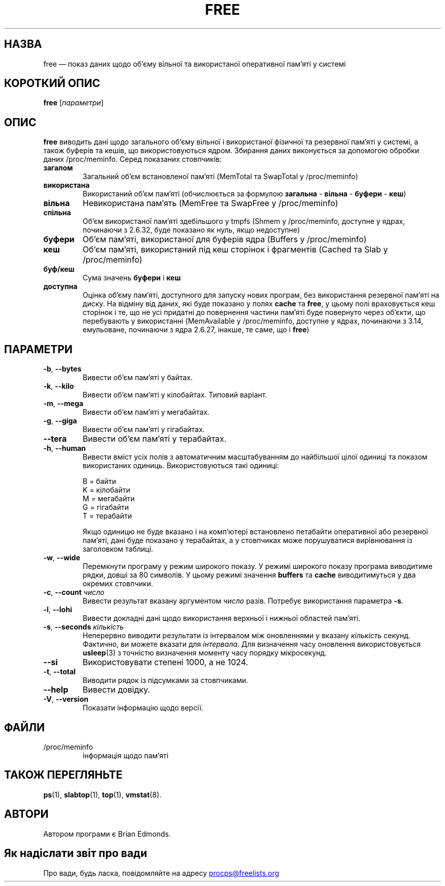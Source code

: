 .\"             -*-Nroff-*-
.\"  This page Copyright (C) 1993 Matt Welsh, mdw@sunsite.unc.edu.
.\"  Long options where added at April 15th, 2011.
.\"  Freely distributable under the terms of the GPL
.\"*******************************************************************
.\"
.\" This file was generated with po4a. Translate the source file.
.\"
.\"*******************************************************************
.TH FREE 1 "липень 2014 року" procps\-ng "Команди користувача"
.SH НАЗВА
free — показ даних щодо об’єму вільної та використаної оперативної пам’яті у
системі
.SH "КОРОТКИЙ ОПИС"
\fBfree\fP [\fIпараметри\fP]
.SH ОПИС
\fBfree\fP виводить дані щодо загального об’єму вільної і використаної фізичної
та резервної пам’яті у системі, а також буферів та кешів, що
використовуються ядром. Збирання даних виконується за допомогою обробки
даних /proc/meminfo. Серед показаних стовпчиків:
.TP 
\fBзагалом\fP
Загальний об’єм встановленої пам’яті (MemTotal та SwapTotal у /proc/meminfo)
.TP 
\fBвикористана\fP
Використаний об’єм пам’яті (обчислюється за формулою \fBзагальна\fP \- \fBвільна\fP
\- \fBбуфери\fP \- \fBкеш\fP)
.TP 
\fBвільна\fP
Невикористана пам’ять (MemFree та SwapFree у /proc/meminfo)
.TP 
\fBспільна\fP
Об’єм використаної пам’яті здебільшого у tmpfs (Shmem у /proc/meminfo,
доступне у ядрах, починаючи з 2.6.32, буде показано як нуль, якщо
недоступне)
.TP 
\fBбуфери\fP
Об’єм пам’яті, використаної для буферів ядра (Buffers у /proc/meminfo)
.TP 
\fBкеш\fP
Об’єм пам’яті, використаний під кеш сторінок і фрагментів (Cached та Slab у
/proc/meminfo)
.TP 
\fBбуф/кеш\fP
Сума значень \fBбуфери\fP і \fBкеш\fP
.TP 
\fBдоступна\fP
Оцінка об’єму пам’яті, доступного для запуску нових програм, без
використання резервної пам’яті на диску. На відміну від даних, які буде
показано у полях \fBcache\fP та \fBfree\fP, у цьому полі враховується кеш сторінок
і те, що не усі придатні до повернення частини пам’яті буде повернуто через
об’єкти, що перебувають у використанні (MemAvailable у /proc/meminfo,
доступне у ядрах, починаючи з 3.14, емульоване, починаючи з ядра 2.6.27,
інакше, те саме, що і \fBfree\fP)
.SH ПАРАМЕТРИ
.TP 
\fB\-b\fP, \fB\-\-bytes\fP
Вивести об’єм пам’яті у байтах.
.TP 
\fB\-k\fP, \fB\-\-kilo\fP
Вивести об’єм пам’яті у кілобайтах. Типовий варіант.
.TP 
\fB\-m\fP, \fB\-\-mega\fP
Вивести об’єм пам’яті у мегабайтах.
.TP 
\fB\-g\fP, \fB\-\-giga\fP
Вивести об’єм пам’яті у гігабайтах.
.TP 
\fB\-\-tera\fP
Вивести об’єм пам’яті у терабайтах.
.TP 
\fB\-h\fP, \fB\-\-human\fP
Вивести вміст усіх полів з автоматичним масштабуванням до найбільшої цілої
одиниці та показом використаних одиниць. Використовуються такі одиниці:
.sp
.nf
  B = байти
  K = кілобайти
  M = мегабайти
  G = гігабайти
  T = терабайти
.fi
.sp
Якщо одиницю не буде вказано і на комп’ютері встановлено петабайти
оперативної або резервної пам’яті, дані буде показано у терабайтах, а у
стовпчиках може порушуватися вирівнювання із заголовком таблиці.
.TP 
\fB\-w\fP, \fB\-\-wide\fP
Перемкнути програму у режим широкого показу. У режимі широкого показу
програма виводитиме рядки, довші за 80 символів. У цьому режимі значення
\fBbuffers\fP та \fBcache\fP виводитимуться у два окремих стовпчики.
.TP 
\fB\-c\fP, \fB\-\-count\fP \fIчисло\fP
Вивести результат вказану аргументом \fIчисло\fP разів. Потребує використання
параметра \fB\-s\fP.
.TP 
\fB\-l\fP, \fB\-\-lohi\fP
Вивести докладні дані щодо використання верхньої і нижньої областей пам’яті.
.TP 
\fB\-s\fP, \fB\-\-seconds\fP \fIкількість\fP
Неперервно виводити результати із інтервалом між оновленнями у вказану
\fIкількість\fP секунд. Фактично, ви можете вказати для \fIінтервала\fP. Для
визначення часу оновлення використовується \fBusleep\fP(3) з точністю
визначення моменту часу порядку мікросекунд.
.TP 
\fB\-\-si\fP
Використовувати степені 1000, а не 1024.
.TP 
\fB\-t\fP, \fB\-\-total\fP
Виводити рядок із підсумками за стовпчиками.
.TP 
\fB\-\-help\fP
Вивести довідку.
.TP 
\fB\-V\fP, \fB\-\-version\fP
Показати інформацію щодо версії.
.PD
.SH ФАЙЛИ
.TP 
/proc/meminfo
інформація щодо пам'яті
.PD
.SH "ТАКОЖ ПЕРЕГЛЯНЬТЕ"
\fBps\fP(1), \fBslabtop\fP(1), \fBtop\fP(1), \fBvmstat\fP(8).
.SH АВТОРИ
Автором програми є Brian Edmonds.
.SH "Як надіслати звіт про вади"
Про вади, будь ласка, повідомляйте на адресу
.UR procps@freelists.org
.UE
